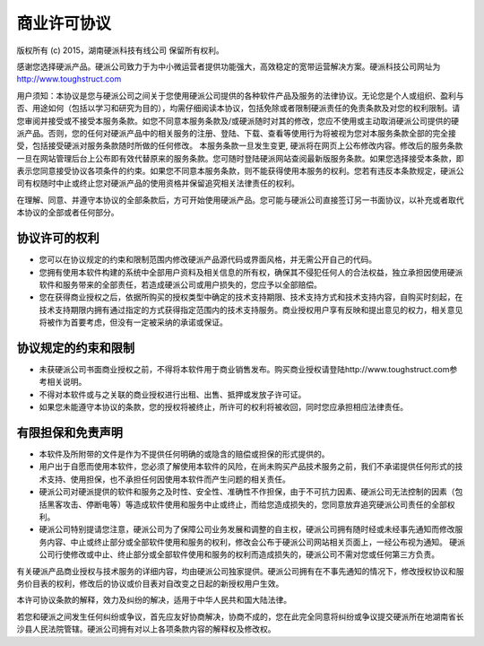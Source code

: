 商业许可协议
==========================

版权所有 (c) 2015，湖南硬派科技有线公司
保留所有权利。

感谢您选择硬派产品。硬派公司致力于为中小微运营者提供功能强大，高效稳定的宽带运营解决方案。硬派科技公司网址为 http://www.toughstruct.com

用户须知：本协议是您与硬派公司之间关于您使用硬派公司提供的各种软件产品及服务的法律协议。无论您是个人或组织、盈利与否、用途如何（包括以学习和研究为目的），均需仔细阅读本协议，包括免除或者限制硬派责任的免责条款及对您的权利限制。请您审阅并接受或不接受本服务条款。如您不同意本服务条款及/或硬派随时对其的修改，您应不使用或主动取消硬派公司提供的硬派产品。否则，您的任何对硬派产品中的相关服务的注册、登陆、下载、查看等使用行为将被视为您对本服务条款全部的完全接受，包括接受硬派对服务条款随时所做的任何修改。
本服务条款一旦发生变更, 硬派将在网页上公布修改内容。修改后的服务条款一旦在网站管理后台上公布即有效代替原来的服务条款。您可随时登陆硬派网站查阅最新版服务条款。如果您选择接受本条款，即表示您同意接受协议各项条件的约束。如果您不同意本服务条款，则不能获得使用本服务的权利。您若有违反本条款规定，硬派公司有权随时中止或终止您对硬派产品的使用资格并保留追究相关法律责任的权利。

在理解、同意、并遵守本协议的全部条款后，方可开始使用硬派产品。您可能与硬派公司直接签订另一书面协议，以补充或者取代本协议的全部或者任何部分。

协议许可的权利
-------------------------

* 您可以在协议规定的约束和限制范围内修改硬派产品源代码或界面风格，并无需公开自己的代码。
* 您拥有使用本软件构建的系统中全部用户资料及相关信息的所有权，确保其不侵犯任何人的合法权益，独立承担因使用硬派软件和服务带来的全部责任，若造成硬派公司或用户损失的，您应予以全部赔偿。
* 您在获得商业授权之后，依据所购买的授权类型中确定的技术支持期限、技术支持方式和技术支持内容，自购买时刻起，在技术支持期限内拥有通过指定的方式获得指定范围内的技术支持服务。商业授权用户享有反映和提出意见的权力，相关意见将被作为首要考虑，但没有一定被采纳的承诺或保证。

协议规定的约束和限制
---------------------------

* 未获硬派公司书面商业授权之前，不得将本软件用于商业销售发布。购买商业授权请登陆http://www.toughstruct.com参考相关说明。
* 不得对本软件或与之关联的商业授权进行出租、出售、抵押或发放子许可证。
* 如果您未能遵守本协议的条款，您的授权将被终止，所许可的权利将被收回，同时您应承担相应法律责任。

有限担保和免责声明
---------------------------

* 本软件及所附带的文件是作为不提供任何明确的或隐含的赔偿或担保的形式提供的。
* 用户出于自愿而使用本软件，您必须了解使用本软件的风险，在尚未购买产品技术服务之前，我们不承诺提供任何形式的技术支持、使用担保，也不承担任何因使用本软件而产生问题的相关责任。
* 硬派公司对硬派提供的软件和服务之及时性、安全性、准确性不作担保，由于不可抗力因素、硬派公司无法控制的因素（包括黑客攻击、停断电等）等造成软件使用和服务中止或终止，而给您造成损失的，您同意放弃追究硬派公司责任的全部权利。
* 硬派公司特别提请您注意，硬派公司为了保障公司业务发展和调整的自主权，硬派公司拥有随时经或未经事先通知而修改服务内容、中止或终止部分或全部软件使用和服务的权利，修改会公布于硬派公司网站相关页面上，一经公布视为通知。 硬派公司行使修改或中止、终止部分或全部软件使用和服务的权利而造成损失的，硬派公司不需对您或任何第三方负责。

有关硬派产品商业授权与技术服务的详细内容，均由硬派公司独家提供。硬派公司拥有在不事先通知的情况下，修改授权协议和服务价目表的权利，修改后的协议或价目表对自改变之日起的新授权用户生效。

本许可协议条款的解释，效力及纠纷的解决，适用于中华人民共和国大陆法律。

若您和硬派之间发生任何纠纷或争议，首先应友好协商解决，协商不成的，您在此完全同意将纠纷或争议提交硬派所在地湖南省长沙县人民法院管辖。硬派公司拥有对以上各项条款内容的解释权及修改权。


